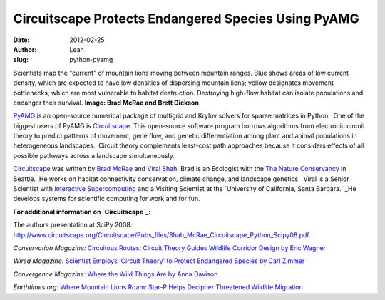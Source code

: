 Circuitscape Protects Endangered Species Using PyAMG
####################################################
:date: 2012-02-25
:author: Leah
:slug: python-pyamg

.. image:: static/images/zimmer_gene_circuit_500px.jpg

Scientists map the "current" of mountain lions moving between mountain ranges. Blue shows areas of low current density, which are expected to have low densities of dispersing mountain lions; yellow designates movement bottlenecks, which are most vulnerable to habitat destruction. Destroying high-flow habitat can isolate populations and endanger their survival. \ 
**Image: Brad McRae and Brett Dickson**

\ `PyAMG`_\  is an open-source numerical package of multigrid and Krylov
solvers for sparse matrices in Python.  One of the biggest users of
PyAMG is \ `Circuitscape`_. This open-source software program borrows
algorithms from electronic circuit theory to predict patterns of
movement, gene flow, and genetic differentiation among plant and animal
populations in heterogeneous landscapes.  Circuit theory complements
least-cost path approaches because it considers effects of all possible
pathways across a landscape simultaneously.

\ `Circuitscape`_\  was written by \ `Brad McRae`_ and `Viral Shah`_\ . 
Brad is an Ecologist with the `The Nature Conservancy`_ in Seattle.  He
works on habitat connectivity conservation, climate change, and
landscape genetics.  Viral is a Senior Scientist with `Interactive
Supercomputing`_ and a Visiting Scientist at the `University of
California, Santa Barbara. `_\ He develops systems for scientific
computing for work and for fun.

**For additional information on \ `Circuitscape`_:**

The authors presentation at SciPy 2008: 
`http://www.circuitscape.org/Circuitscape/Pubs\_files/Shah\_McRae\_Circuitscape\_Python\_Scipy08.pdf`_.

*Conservation Magazine:* `Circuitous Routes: Circuit Theory Guides
Wildlife Corridor Design by Eric Wagner`_\ 

*Wired Magazine:*  `Scientist Employs 'Circuit Theory' to Protect Endangered Species by Carl Zimmer`_

*Convergence Magazine:* `Where the Wild Things Are by Anna Davison`_

*Earthtimes.org*: `Where Mountain Lions Roam: Star-P Helps Decipher
Threatened Wildlife Migration`_

.. _PyAMG: http://code.google.com/p/pyamg/
.. _Circuitscape: http://www.circuitscape.org/Circuitscape/Welcome.html
.. _Brad McRae: http://www.nceas.ucsb.edu/~mcrae/Welcome.html
.. _Viral Shah: http://www.allthingshpc.org/
.. _The Nature Conservancy: http://waconservation.org/
.. _Interactive Supercomputing: http://www.interactivesupercomputing.com/
.. _University of California, Santa Barbara. : http://www.ucsb.edu/
.. _`http://www.circuitscape.org/Circuitscape/Pubs\_files/Shah\_McRae\_Circuitscape\_Python\_Scipy08.pdf`: http://www.circuitscape.org/Circuitscape/Pubs_files/Shah_McRae_Circuitscape_Python_Scipy08.pdf
.. _`Circuitous Routes: Circuit Theory Guides Wildlife Corridor Design by Eric Wagner`: http://www.conservationmagazine.org/articles/v9n1/circuitous-routes/
.. _`Scientist Employs 'Circuit Theory' to Protect Endangered Species by Carl Zimmer`: http://www.wired.com/science/planetearth/news/2007/12/dissection_1210
.. _Where the Wild Things Are by Anna Davison: http://convergence.ucsb.edu/article/where-wild-things-are
.. _`Where Mountain Lions Roam: Star-P Helps Decipher Threatened Wildlife Migration`: http://www.earthtimes.org/articles/show/news_press_release,90605.shtml
